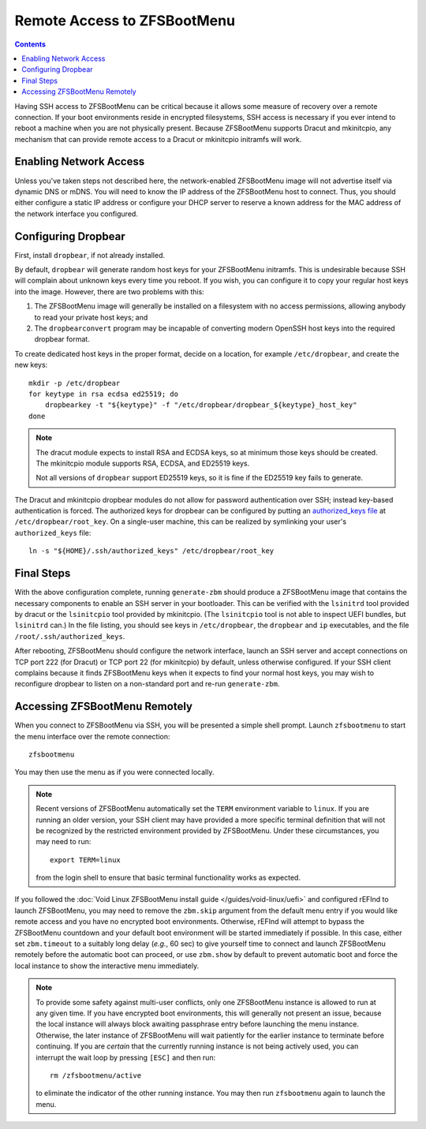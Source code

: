 Remote Access to ZFSBootMenu
============================

.. contents:: Contents
  :depth: 2
  :local:
  :backlinks: none

Having SSH access to ZFSBootMenu can be critical because it allows some measure of recovery over a remote connection. If
your boot environments reside in encrypted filesystems, SSH access is necessary if you ever intend to reboot a machine
when you are not physically present. Because ZFSBootMenu supports Dracut and mkinitcpio, any mechanism that can provide
remote access to a Dracut or mkinitcpio initramfs will work.

Enabling Network Access
-----------------------

.. tabs::

  .. group-tab:: Dracut

    The `dracut-crypt-ssh <https://github.com/dracut-crypt-ssh/dracut-crypt-ssh>`_ module provides a straightforward
    approach to configuring and launching an SSH server in Dracut images. This module is packaged on several distributions,
    but if you run a distribution that does not package ``dracut-crypt-ssh``, you will need to track down its dependencies:
    the ``dracut-network`` module for network access and ``dropbear`` for the SSH server; other prerequisites are probably
    already installed on your system.

    .. note::
      The ``dracut-crypt-ssh`` module comes with a few helper utilities in the ``module/60crypt-ssh/helper`` directory that
      are designed to simplify providing passwords and snooping console output so that you can interact with unlock processes
      that are already running in the initramfs. These components are not required for ZFSBootMenu and do not provide a lot of
      value. If you have no problems installing the module as intended, it is okay to leave the helpers installed. If your
      distribution has trouble compiling the helpers, just copy the contents of the ``60crypt-ssh`` directory, except for the
      ``helper`` directory and ``Makefile``, to the modules directory for Dracut. This will most likely be
      ``/usr/lib/dracut/modules.d/60crypt-ssh``.

      If you do not install the contents of ``helper``, you may wish to edit the ``module-setup.sh`` script provided by the
      package to remove references to installing the helper. At the time of writing, these references consist of the last four
      lines (five, if you count the harmless comment) of the ``install()`` functioned. Removing these lines should not be
      critical, as Dracut should happily continue the initramfs creation process even if those installation commands fail.

    If you use Dracut to produce the initramfs images in your boot environment, you may wish to disable the ``crypt-ssh``
    module in those images. Just add::

      omit_dracutmodules+=" crypt-ssh "

    to a configuration file in ``/etc/dracut.conf.d``. The configuration file must have a ``.conf`` extension to be
    recognized; see :manpage:`dracut.conf(5)` for more information.

    To inform ``dracut-network`` that it must bring up a network interface, pass the kernel command-line parameters
    ``ip=dhcp`` and ``rd.neednet=1`` to your ZFSBootMenu image. If you use another boot loader to start ZFSBootMenu, *e.g.*
    rEFInd or syslinux, this can be accomplished by configuring that loader. However, it may be more convenient to add these
    parameters directly to the ZFSBootMenu image::

      mkdir -p /etc/cmdline.d
      echo "ip=dhcp rd.neednet=1" > /etc/cmdline.d/dracut-network.conf

    It is possible to specify a static IP configuration by replacing ``dhcp`` with a properly formatted configuration
    string. Consult the `dracut documentation <https://man.voidlinux.org/dracut.cmdline.7#Network>`_ for details about
    static IP configuration.

    There are methods besides writing to ``/etc/cmdline.d`` or configuring another boot loader to specify kernel
    command-line arguments that will configure networking in Dracut. However, Dracut uses the ``/etc/cmdline.d`` directory
    to store "fake" arguments, which it processes directly rather than handing to the kernel. Using other methods
    (like adding these arguments to the ``kernel_cmdline`` Dracut option for a UEFI bundle) can cause the ``ip=dhcp``
    argument to appear more than once on the kernel command-line, which may cause ``dracut-network`` to fail
    catastrophically and refuse to boot. Writing a configuration file in ``/etc/cmdline.d`` is a reliable way to ensure
    that ``ip=dhcp`` appears exactly once to ``dracut-network``.

  .. group-tab:: mkinitcpio

    .. _remote-mkinitcpio-net:

    If using :doc:`mkinitcpio <mkinitcpio>` to generate the ZFSBootMenu image, network access can be realized in several ways.

    On some distributions, the `mkinitcpio-nfs-utils <https://repology.org/project/mkinitcpio-nfs-utils>`_ package
    provides a ``net`` module that allows the initramfs to parse ``ip=`` kernel command-line parameters.

    If a static IP configuration is sufficient, the `mkinitcpio-rclocal <https://github.com/ahesford/mkinitcpio-rclocal>`_
    module, which allows user scripts to be injected at several points in the initramfs boot process, provides a simple
    mechanism for configuring a network interface.

    .. tabs::

      .. group-tab:: mkinitcpio-nfs-utils

        First, install ``mkinitcpio-nfs-utils``.

        Then, to ensure that the ``net`` module is installed and run in the ZBM image, either append ``net`` to the array
        defined on the ``HOOKS`` line in ``/etc/zfsbootmenu/mkinitcpio.conf`` or run::

          sed -e '/HOOKS=/a HOOKS+=(net)' -i /etc/zfsbootmenu/mkinitcpio.conf

        Next, add an ``ip=`` parameter to ZFSBootMenu's kernel command-line. If you use another boot loader to start
        ZFSBootMenu, *e.g.* rEFInd or syslinux, this can be accomplished by configuring that loader. If booting the EFI
        bundle directly, this can be accomplished by configuring it in ``/etc/zfsbootmenu/config.yaml``, for example:

        .. code-block:: yaml

          Kernel:
            CommandLine: "ro quiet loglevel=0 ip=:::::eth0:dhcp"

        .. note::
          For more details about the possible values for the ``ip=`` parameter, see the `net module documentation
          <https://wiki.archlinux.org/title/Mkinitcpio#Using_net>`_.

      .. group-tab:: mkinitcpio-rclocal

        First, install ``mkinitcpio-rclocal``::

          curl -L https://github.com/ahesford/mkinitcpio-rclocal/archive/master.tar.gz | tar -zxvf - -C /tmp
          mkdir -p /etc/zfsbootmenu/initcpio/{install,hooks}
          cp /tmp/mkinitcpio-rclocal-master/rclocal_hook /etc/zfsbootmenu/initcpio/hooks/rclocal
          cp /tmp/mkinitcpio-rclocal-master/rclocal_install /etc/zfsbootmenu/initcpio/install/rclocal
          rm -r /tmp/mkinitcpio-rclocal-master

        Next, create an ``rc.local`` script that can be run within the mkinitcpio image to configure the ``eth0`` interface
        with a static IP::

          cat > /etc/zfsbootmenu/initcpio/rc.local <<RCEOF
          #!/bin/sh

          # Don't attempt to configure an interface that does not exist
          ip link show dev eth0 >/dev/null 2>&1 || exit

          # Bring up the interface
          ip link set dev eth0 up

          # Configure a static address for this host
          ip addr add 192.168.1.2/24 brd + dev eth0
          ip route add default via 192.168.1.1

          # Add some name servers
          cat > /etc/resolv.conf <<EOF
          nameserver 1.1.1.1
          nameserver 8.8.8.8
          EOF
          RCEOF

        .. note::

          If your Ethernet interface is called something other than ``eth0`` or your static IP configuration is different,
          adjust the script as needed.

        If you'd like ZBM to configure the networking automatically via DHCP, you can instead create the following script::

          cat > /etc/zfsbootmenu/initcpio/rc.local <<EOF
          #!/bin/sh

          # Retrieve and set network configuration from DHCP server
          dhclient
          EOF

        To ensure that the ``rclocal`` module is installed and run in the ZBM image, either append ``rclocal`` to the array
        defined on the ``HOOKS`` line in ``/etc/zfsbootmenu/mkinitcpio.conf`` or run::

          sed -e '/HOOKS=/a HOOKS+=(rclocal)' -i /etc/zfsbootmenu/mkinitcpio.conf

        The ``rclocal`` module should be told where it can find the ``rc.local`` script to install and run by running::

          echo 'rclocal_hook=/etc/zfsbootmenu/initcpio/rc.local' >> /etc/zfsbootmenu/mkinitcpio.conf

        Finally, make sure to include the necessary executables in your initramfs image by manually adding
        ``ip dhclient dhclient-script`` to the ``BINARIES`` array in ``/etc/zfsbootmenu/mkinitcpio.conf`` or by running::

          sed -e '/BINARIES=/a BINARIES+=(ip dhclient dhclient-script)' -i /etc/zfsbootmenu/mkinitcpio.conf

        .. note::

          If a static IP address will be configured, it is acceptable to leave ``dhclient`` and ``dhclient-script`` out of the
          ``BINARIES`` array.


Unless you've taken steps not described here, the network-enabled ZFSBootMenu image will not advertise itself via
dynamic DNS or mDNS. You will need to know the IP address of the ZFSBootMenu host to connect. Thus, you should either
configure a static IP address or configure your DHCP server to reserve a known address for the MAC address of the
network interface you configured.

Configuring Dropbear
--------------------

First, install ``dropbear``, if not already installed.

By default, ``dropbear`` will generate random host keys for your ZFSBootMenu initramfs. This is undesirable because SSH
will complain about unknown keys every time you reboot. If you wish, you can configure it to copy your regular host keys
into the image. However, there are two problems with this:

1. The ZFSBootMenu image will generally be installed on a filesystem with no access permissions, allowing anybody to
   read your private host keys; and

2. The ``dropbearconvert`` program may be incapable of converting modern OpenSSH host keys into the required dropbear
   format.

To create dedicated host keys in the proper format, decide on a location, for example ``/etc/dropbear``, and create the
new keys::

  mkdir -p /etc/dropbear
  for keytype in rsa ecdsa ed25519; do
      dropbearkey -t "${keytype}" -f "/etc/dropbear/dropbear_${keytype}_host_key"
  done

.. note::
  The dracut module expects to install RSA and ECDSA keys, so at minimum those keys should be created.
  The mkinitcpio module supports RSA, ECDSA, and ED25519 keys.

  Not all versions of ``dropbear`` support ED25519 keys, so it is fine if the ED25519 key fails to generate.

The Dracut and mkinitcpio dropbear modules do not allow for password authentication over SSH; instead key-based
authentication is forced. The authorized keys for dropbear can be configured by putting an `authorized_keys file
<https://man.voidlinux.org/dropbear#Authorized>`_ at ``/etc/dropbear/root_key``. On a single-user machine, this can be
realized by symlinking your user's ``authorized_keys`` file::

  ln -s "${HOME}/.ssh/authorized_keys" /etc/dropbear/root_key

.. tabs::

  .. group-tab:: Dracut

    With critical pieces in place, ZFSBootMenu can be configured to bundle ``dracut-crypt-ssh`` in its images. Create
    the Dracut configuration file ``/etc/zfsbootmenu/dracut.conf.d/dropbear.conf`` with the following contents::

      # Enable dropbear ssh server and pull in network configuration args
      add_dracutmodules+=" crypt-ssh "
      install_optional_items+=" /etc/cmdline.d/dracut-network.conf "
      # Copy system keys for consistent access
      dropbear_rsa_key=/etc/dropbear/ssh_host_rsa_key
      dropbear_ecdsa_key=/etc/dropbear/ssh_host_ecdsa_key
      dropbear_acl=/etc/dropbear/root_key

    .. note::

      The default configuration will start dropbear on TCP port 222. This can be overridden with the ``dropbear_port``
      configuration option. Generally, you do not want the server listening on the default port 22. Clients that expect
      to find your normal host keys when connecting to an SSH server on port 22 will refuse to connect when they find
      different keys provided by dropbear.

  .. group-tab:: mkinitcpio

    .. _remote-mkinitcpio-dropbear:

    Arch Linux provides a `mkinitcpio-dropbear <https://archlinux.org/packages/community/any/mkinitcpio-dropbear/>`_
    package that provides a straightforward method for installing, configuring and running the dropbear SSH server
    inside a mkinitcpio image. This package is based on a `project of the same name
    <https://github.com/grazzolini/mkinitcpio-dropbear>`_ by an Arch Linux developer. A `fork of the mkinitcpio-dropbear
    project <https://github.com/ahesford/mkinitcpio-dropbear>`_ contains a few minor improvements in runtime
    configuration and key management. If these improvements are not needed, using the upstream project is perfectly
    acceptable.

    First, download and install the mkinitcpio module::

      curl -L https://github.com/ahesford/mkinitcpio-dropbear/archive/master.tar.gz | tar -zxvf - -C /tmp
      mkdir -p /etc/zfsbootmenu/initcpio/{install,hooks}
      cp /tmp/mkinitcpio-dropbear-master/dropbear_hook /etc/zfsbootmenu/initcpio/hooks/dropbear
      cp /tmp/mkinitcpio-dropbear-master/dropbear_install /etc/zfsbootmenu/initcpio/install/dropbear
      rm -r /tmp/mkinitcpio-dropbear-master

    Then, enable the ``dropbear`` module in ``/etc/zfsbootmenu/mkinitcpio.conf`` by manually appending ``dropbear`` to
    the ``HOOKS`` array, or by running::

      sed -e '/HOOKS.*rclocal/a HOOKS+=(dropbear)' -i /etc/zfsbootmenu/mkinitcpio.conf

    .. note::

      The default configuration will start dropbear on TCP port 22. If using the ``ahesford/mkinitcpio-dropbear`` fork
      recommended here, this can be overridden by defining ``dropbear_listen`` in ``/etc/dropbear/dropbear.conf``::

        echo 'dropbear_listen=222' >> /etc/dropbear/dropbear.conf

      Generally, you do not want the server listening on the default port 22. Clients that expect to find your normal
      host keys when connecting to an SSH server on port 22 will refuse to connect when they find different keys
      provided by dropbear.

Final Steps
-----------

With the above configuration complete, running ``generate-zbm`` should produce a ZFSBootMenu image that contains the
necessary components to enable an SSH server in your bootloader. This can be verified with the ``lsinitrd`` tool
provided by dracut or the ``lsinitcpio`` tool provided by mkinitcpio. (The ``lsinitcpio`` tool is not able to inspect
UEFI bundles, but ``lsinitrd`` can.) In the file listing, you should see keys in ``/etc/dropbear``, the ``dropbear`` and
``ip`` executables, and the file ``/root/.ssh/authorized_keys``.

After rebooting, ZFSBootMenu should configure the network interface, launch an SSH server and accept connections on TCP
port 222 (for Dracut) or TCP port 22 (for mkinitcpio) by default, unless otherwise configured. If your SSH client
complains because it finds ZFSBootMenu keys when it expects to find your normal host keys, you may wish to reconfigure
dropbear to listen on a non-standard port and re-run ``generate-zbm``.

Accessing ZFSBootMenu Remotely
------------------------------

When you connect to ZFSBootMenu via SSH, you will be presented a simple shell prompt. Launch ``zfsbootmenu`` to start
the menu interface over the remote connection::

  zfsbootmenu

You may then use the menu as if you were connected locally.

.. note::

  Recent versions of ZFSBootMenu automatically set the ``TERM`` environment variable to ``linux``. If you are running an
  older version, your SSH client may have provided a more specific terminal definition that will not be recognized by
  the restricted environment provided by ZFSBootMenu. Under these circumstances, you may need to run::

    export TERM=linux

  from the login shell to ensure that basic terminal functionality works as expected.

If you followed the :doc:`Void Linux ZFSBootMenu install guide </guides/void-linux/uefi>` and configured
rEFInd to launch ZFSBootMenu, you may need to remove the ``zbm.skip`` argument from the default menu entry if you would
like remote access and you have no encrypted boot environments. Otherwise, rEFInd will attempt to bypass the ZFSBootMenu
countdown and your default boot environment will be started immediately if possible. In this case, either set
``zbm.timeout`` to a suitably long delay (*e.g.*, 60 sec) to give yourself time to connect and launch ZFSBootMenu
remotely before the automatic boot can proceed, or use ``zbm.show`` by default to prevent automatic boot and force the
local instance to show the interactive menu immediately.

.. note::

  To provide some safety against multi-user conflicts, only one ZFSBootMenu instance is allowed to run at any given
  time. If you have encrypted boot environments, this will generally not present an issue, because the local instance
  will always block awaiting passphrase entry before launching the menu instance. Otherwise, the later instance of
  ZFSBootMenu will wait patiently for the earlier instance to terminate before continuing. If you are *certain* that the
  currently running instance is not being actively used, you can interrupt the wait loop by pressing ``[ESC]`` and then
  run::

    rm /zfsbootmenu/active

  to eliminate the indicator of the other running instance. You may then run ``zfsbootmenu`` again to launch the menu.
